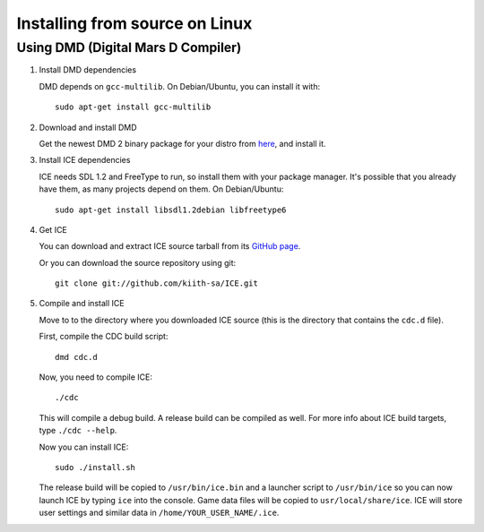 ===============================
Installing from source on Linux
===============================

-----------------------------------
Using DMD (Digital Mars D Compiler)
-----------------------------------


1. Install DMD dependencies

   DMD depends on ``gcc-multilib``.
   On Debian/Ubuntu, you can install it with::

      sudo apt-get install gcc-multilib


2. Download and install DMD

   Get the newest DMD 2 binary package for your distro from
   `here <http://dlang.org/download.html>`_, and install it.

   
3. Install ICE dependencies

   ICE needs SDL 1.2 and FreeType to run, so install them with your package 
   manager. It's possible that you already have them, as many projects depend 
   on them. On Debian/Ubuntu::
   
      sudo apt-get install libsdl1.2debian libfreetype6


4. Get ICE 

   You can download and extract ICE source tarball from its 
   `GitHub page <https://github.com/kiith-sa/ICE>`_.
   
   Or you can download the source repository using git::
   
      git clone git://github.com/kiith-sa/ICE.git


5. Compile and install ICE

   Move to to the directory where you downloaded ICE source (this is the 
   directory that contains the ``cdc.d`` file).
   
   First, compile the CDC build script::
   
       dmd cdc.d
   
   Now, you need to compile ICE::
   
       ./cdc
    
   This will compile a debug build. A release build can be compiled as well.
   For more info about ICE build targets, type ``./cdc --help``.
   
   Now you can install ICE::
   
       sudo ./install.sh
   
   The release build will be copied to ``/usr/bin/ice.bin`` and a launcher 
   script to ``/usr/bin/ice`` so you can now launch ICE by typing ``ice``
   into the console. Game data files will be copied to ``usr/local/share/ice``.
   ICE will store user settings and similar data in 
   ``/home/YOUR_USER_NAME/.ice``.

